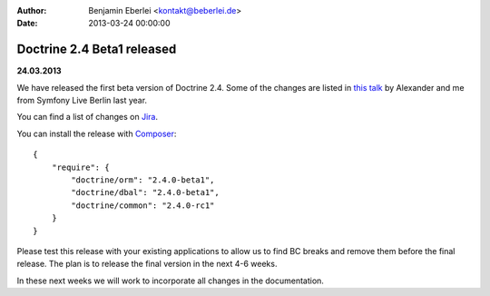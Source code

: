 :author: Benjamin Eberlei <kontakt@beberlei.de>
:date: 2013-03-24 00:00:00

===========================
Doctrine 2.4 Beta1 released
===========================

**24.03.2013**

We have released the first beta version of Doctrine 2.4. Some of
the changes are listed in `this talk
<https://speakerdeck.com/asm89/what-is-new-in-doctrine>`_ by Alexander
and me from Symfony Live Berlin last year.

You can find a list of changes on `Jira
<http://www.doctrine-project.org/jira/issues/?jql=project%20in%20(DDC%2C%20DBAL%2C%20DCOM)%20AND%20fixVersion%20%3D%20%222.4%22%20AND%20status%20%3D%20Resolved%20ORDER%20BY%20priority%20DESC>`_.

You can install the release with `Composer <http://www.packagist.org>`_:

::

    {
        "require": {
            "doctrine/orm": "2.4.0-beta1",
            "doctrine/dbal": "2.4.0-beta1",
            "doctrine/common": "2.4.0-rc1"
        }
    }

Please test this release with your existing applications to allow
us to find BC breaks and remove them before the final release. The plan
is to release the final version in the next 4-6 weeks.

In these next weeks we will work to incorporate all changes in the
documentation.
